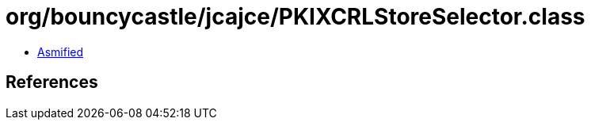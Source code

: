 = org/bouncycastle/jcajce/PKIXCRLStoreSelector.class

 - link:PKIXCRLStoreSelector-asmified.java[Asmified]

== References

